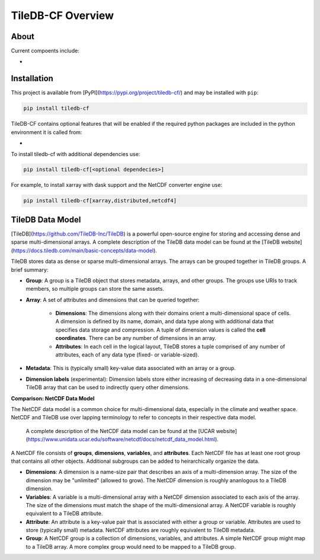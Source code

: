 .. _overview:


******************
TileDB-CF Overview
******************

About
=====

Current compoents include:

* 

Installation
============

This project is available from [PyPI](https://pypi.org/project/tiledb-cf/) and may be installed with ``pip``:

.. code:: bash

    pip install tiledb-cf

TileDB-CF contains optional features that will be enabled if the required python packages are included in the python environment it is called from:

* 


To install tiledb-cf with additional dependencies use:

.. code:: bash

    pip install tiledb-cf[<optional dependecies>]

For example, to install xarray with dask support and the NetCDF converter engine use:

.. code:: bash

    pip install tiledb-cf[xarray,distributed,netcdf4]


TileDB Data Model
=================

[TileDB](https://github.com/TileDB-Inc/TileDB) is a powerful open-source engine for storing and accessing dense and sparse multi-dimensional arrays.  A complete description of the TileDB data model can be found at the [TileDB website](https://docs.tiledb.com/main/basic-concepts/data-model).

TileDB stores data as dense or sparse multi-dimensional arrays. The arrays can be grouped together in TileDB groups. A brief summary:

* **Group**: A group is a TileDB object that stores metadata, arrays, and other groups. The groups use URIs to track members, so multiple groups can store the same assets.

* **Array**: A set of attributes and dimensions that can be queried together:

    * **Dimensions**: The dimensions along with their domains orient a multi-dimensional space of cells. A dimension is defined by its name, domain, and data type along with additional data that specifies data storage and compression. A tuple of dimension values is called the **cell coordinates**. There can be any number of dimensions in an array.

    * **Attributes**: In each cell in the logical layout, TileDB stores a tuple comprised of any number of attributes, each of any data type (fixed- or variable-sized).

* **Metadata**: This is (typically small) key-value data associated with an array or a group.

* **Dimension labels** (experimental): Dimension labels store either increasing of decreasing data in a one-dimensional TileDB array that can be used to indirectly query other dimensions. 

 

**Comparison: NetCDF Data Model**

The NetCDF data model is a common choice for multi-dimensional data, especially in the climate and weather space. NetCDF and TileDB use over lapping terminology to refer to concepts in their respective data model.

 A complete description of the NetCDF data model can be found at the [UCAR website](https://www.unidata.ucar.edu/software/netcdf/docs/netcdf_data_model.html).

A NetCDF file consists of **groups**, **dimensions**, **variables**, and **attributes**. Each NetCDF file has at least one root group that contains all other objects. Additional subgroups can be added to heirarchically organize the data.

* **Dimensions**: A dimension is a name-size pair that describes an axis of a multi-dimension array. The size of the dimension may be "unlimited" (allowed to grow). The NetCDF dimension is roughly ananlogous to a TileDB dimension.

* **Variables**: A variable is a multi-dimensional array with a NetCDF dimension associated to each axis of the array. The size of the dimensions must match the shape of the multi-dimensional array. A NetCDF variable is roughly equivalent to a TileDB attribute.

* **Attribute**: An attribute is a key-value pair that is associated with either a group or variable. Attributes are used to store (typically small) metadata. NetCDF attributes are roughly equivalent to TileDB metadata.

* **Group**: A NetCDF group is a collection of dimensions, variables, and attributes. A simple NetCDF group might map to a TileDB array. A more complex group would need to be mapped to a TileDB group.


